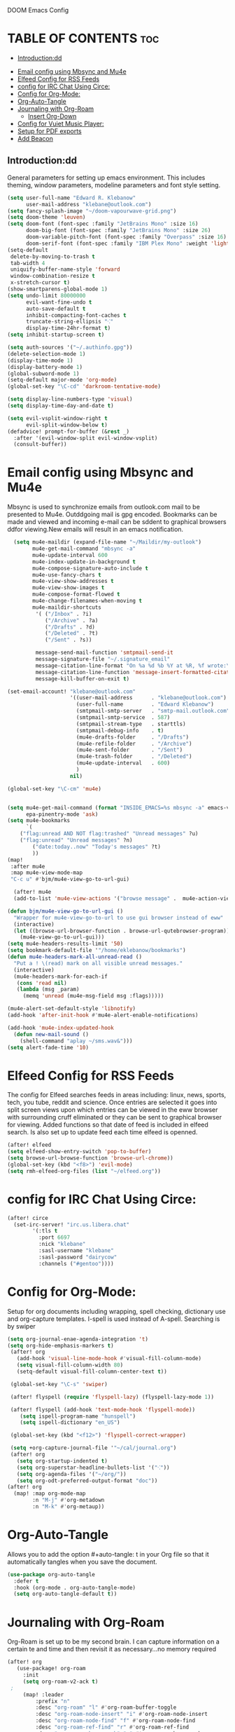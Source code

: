

 DOOM Emacs Config
#+PROPERTY: header-args :tangle /home/eklebanow/.doom.d/config.el
#+auto_tangle: t
* TABLE OF CONTENTS :toc:
  - [[#introductiondd][Introduction:dd]]
- [[#email-config-using-mbsync-and-mu4e][Email config using Mbsync and Mu4e]]
- [[#elfeed-config-for-rss-feeds][Elfeed Config for RSS Feeds]]
- [[#config-for-irc-chat-using-circe][config for IRC Chat Using Circe:]]
- [[#config-for-org-mode][Config for Org-Mode:]]
-  [[#org-auto-tangle][Org-Auto-Tangle]]
- [[#journaling-with-org-roam][Journaling with Org-Roam]]
  - [[#insert-org-down][Insert Org-Down]]
- [[#config-for-vuiet-music-player][Config for Vuiet Music Player:]]
- [[#setup-for-pdf-exports][Setup for PDF exports]]
- [[#add-beacon][Add Beacon]]

** Introduction:dd
General parameters for setting up emacs environment. This includes theming, window parameters, modeline parameters and font style setting.

#+begin_src emacs-lisp
(setq user-full-name "Edward R. Klebanow"
      user-mail-address "klebane@outlook.com")
(setq fancy-splash-image "~/doom-vapourwave-grid.png")
(setq doom-theme 'leuven)
(setq doom-font (font-spec :family "JetBrains Mono" :size 16)
      doom-big-font (font-spec :family "JetBrains Mono" :size 26)
      doom-variable-pitch-font (font-spec :family "Overpass" :size 16)
      doom-serif-font (font-spec :family "IBM Plex Mono" :weight 'light))
(setq-default
 delete-by-moving-to-trash t
 tab-width 4
 uniquify-buffer-name-style 'forward
 window-combination-resize t
 x-stretch-cursor t)
(show-smartparens-global-mode 1)
(setq undo-limit 80000000
      evil-want-fine-undo t
      auto-save-default t
      inhibit-compacting-font-caches t
      truncate-string-ellipsis "⁖"
      display-time-24hr-format t)
(setq inhibit-startup-screen t)

(setq auth-sources '("~/.authinfo.gpg"))
(delete-selection-mode 1)
(display-time-mode 1)
(display-battery-mode 1)
(global-subword-mode 1)
(setq-default major-mode 'org-mode)
(global-set-key "\C-cd" 'darkroom-tentative-mode)

(setq display-line-numbers-type 'visual)
(setq display-time-day-and-date t)

(setq evil-vsplit-window-right t
      evil-split-window-below t)
(defadvice! prompt-for-buffer (&rest _)
  :after '(evil-window-split evil-window-vsplit)
  (consult-buffer))
#+end_src



* Email config using Mbsync and Mu4e
Mbsync is used to synchronize emails from outlook.com mail to be presented to Mu4e.  Outddgoing mail is gpg encoded. Bookmarks can be made and viewed and incoming e-mail can be sddent to graphical browsers ddfor viewing.New emails will result in an emacs notification.

#+begin_src emacs-lisp
  (setq mu4e-maildir (expand-file-name "~/Maildir/my-outlook")
        mu4e-get-mail-command "mbsync -a"
        mu4e-update-interval 600
        mu4e-index-update-in-background t
        mu4e-compose-signature-auto-include t
        mu4e-use-fancy-chars t
        mu4e-view-show-addresses t
        mu4e-view-show-images t
        mu4e-compose-format-flowed t
        mu4e-change-filenames-when-moving t
        mu4e-maildir-shortcuts
         '( ("/Inbox" . ?i)
            ("/Archive" . ?a)
            ("/Drafts" . ?d)
            ("/Deleted" . ?t)
            ("/Sent" . ?s))

         message-send-mail-function 'smtpmail-send-it
         message-signature-file "~/.signature_email"
         message-citation-line-format "On %a %d %b %Y at %R, %f wrote:\n"
         message-citation-line-function 'message-insert-formatted-citation-line
         message-kill-buffer-on-exit t)

(set-email-account! "klebane@outlook.com"
                    '((user-mail-address      . "klebane@outlook.com")
                      (user-full-name         . "Edward Klebanow")
                      (smtpmail-smtp-server   . "smtp-mail.outlook.com")
                      (smtpmail-smtp-service  . 587)
                      (smtpmail-stream-type   . starttls)
                      (smtpmail-debug-info    . t)
                      (mu4e-drafts-folder     . "/Drafts")
                      (mu4e-refile-folder     . "/Archive")
                      (mu4e-sent-folder       . "/Sent")
                      (mu4e-trash-folder      . "/Deleted")
                      (mu4e-update-interval   . 600)
                      )
                    nil)

(global-set-key "\C-cm" 'mu4e)


(setq mu4e-get-mail-command (format "INSIDE_EMACS=%s mbsync -a" emacs-version)
      epa-pinentry-mode 'ask)
(setq mu4e-bookmarks
      `(
	("flag:unread AND NOT flag:trashed" "Unread messages" ?u)
	("flag:unread" "Unread messages" ?n)
        ("date:today..now" "Today's messages" ?t)
        ))
(map!
 :after mu4e
 :map mu4e-view-mode-map
 "C-c u" #'bjm/mu4e-view-go-to-url-gui)

  (after! mu4e
  (add-to-list 'mu4e-view-actions '("browse message" .  mu4e-action-view-in-browser)))

(defun bjm/mu4e-view-go-to-url-gui ()
  "Wrapper for mu4e-view-go-to-url to use gui browser instead of eww"
  (interactive)
  (let ((browse-url-browser-function . browse-url-qutebrowser-program))
    (mu4e-view-go-to-url-gui)))
(setq mu4e-headers-results-limit '50)
(setq bookmark-default-file '"/home/eklebanow/bookmarks")
(defun mu4e-headers-mark-all-unread-read ()
  "Put a ! \(read) mark on all visible unread messages."
  (interactive)
  (mu4e-headers-mark-for-each-if
   (cons 'read nil)
   (lambda (msg _param)
     (memq 'unread (mu4e-msg-field msg :flags)))))

(mu4e-alert-set-default-style 'libnotify)
(add-hook 'after-init-hook #'mu4e-alert-enable-notifications)

(add-hook 'mu4e-index-updated-hook
  (defun new-mail-sound ()
    (shell-command "aplay ~/sms.wav&")))
(setq alert-fade-time '10)
#+end_src

#+RESULTS:
| mu4e~headers-maybe-auto-update | mu4e-alert-notify-unread-mail-async | mu4e-alert-update-mail-count-modeline | new-mail-sound | mu4e~headers-index-updated-hook-fn |

* Elfeed Config for RSS Feeds
 The config for Elfeed searches feeds in areas including: linux, news, sports, tech, you tube, reddit and science.  Once entries are selected it goes into split screen views upon which entries can be viewed in the eww browser with surrounding cruff eliminated or they can be sent to graphical browser for viewing. Added functions so that date of feed is included in elfeed search. Is also set up to update feed each time elfeed is openned.
#+begin_src emacs-lisp
(after! elfeed
(setq elfeed-show-entry-switch 'pop-to-buffer)
(setq browse-url-browse-function 'browse-url-chrome))
(global-set-key (kbd "<f8>") 'evil-mode)
(setq rmh-elfeed-org-files (list "~/elfeed.org"))
#+end_src

* config for IRC Chat Using Circe:
#+begin_src emacs-lisp
(after! circe
  (set-irc-server! "irc.us.libera.chat"
	    '(:tls t
	      :port 6697
	      :nick "klebane"
	      :sasl-username "klebane"
	      :sasl-password "dairycow"
	      :channels ("#gentoo"))))
#+end_src
* Config for Org-Mode:
Setup for org documents including wrapping, spell checking, dictionary use and org-capture templates.  I-spell is used instead of A-spell.  Searching is by swiper
#+begin_src emacs-lisp
(setq org-journal-enae-agenda-integration 't)
(setq org-hide-emphasis-markers t)
 (after! org
   (add-hook 'visual-line-mode-hook #'visual-fill-column-mode)
   (setq visual-fill-column-width 80)
   (setq-default visual-fill-column-center-text t))

 (global-set-key "\C-s" 'swiper)

 (after! flyspell (require 'flyspell-lazy) (flyspell-lazy-mode 1))

 (after! flyspell (add-hook 'text-mode-hook 'flyspell-mode))
    (setq ispell-program-name "hunspell")
    (setq ispell-dictionary "en_US")

 (global-set-key (kbd "<f12>") 'flyspell-correct-wrapper)

 (setq +org-capture-journal-file '"~/cal/journal.org")
 (after! org
   (setq org-startup-indented t)
   (setq org-superstar-headline-bullets-list '("⁖"))
   (setq org-agenda-files '("~/org/"))
   (setq org-odt-preferred-output-format "doc"))
(after! org
  (map! :map org-mode-map
        :n "M-j" #'org-metadown
        :n "M-k" #'org-metaup))
#+end_src
*  Org-Auto-Tangle

Allows you to add the option #+auto-tangle: t in your Org file so that it automatically tangles when you save the document.
#+begin_src emacs-lisp
(use-package org-auto-tangle
  :defer t
  :hook (org-mode . org-auto-tangle-mode)
  (setq org-auto-tangle-default t))
 #+end_src
* Journaling with Org-Roam
 Org-Roam is set up to be my second brain.  I can capture information on a certain   te and time and then revisit it as necessary...no memory required
  #+begin_src emacs-lisp
(after! org
   (use-package! org-roam
     :init
     (setq org-roam-v2-ack t)
 ;
     (map! :leader
         :prefix "n"
         :desc "org-roam" "l" #'org-roam-buffer-toggle
         :desc "org-roam-node-insert" "i" #'org-roam-node-insert
         :desc "org-roam-node-find" "f" #'org-roam-node-find
         :desc "org-roam-ref-find" "r" #'org-roam-ref-find
         :desc "org-roam-show-graph" "g" #'org-roam-show-graph
         :desc "org-roam-capture" "c" #'org-roam-capture)
 :config
 (org-roam-setup)))

   (add-hook 'org-roam-mode-hook #'turn-on-visual-line-mode)
   (setq org-roam-capture-templates
         '(("d" "default" plain
            "%?"
            :if-new (file+head "${slug}.org"
                               "#+title: ${title}\n")
            :unnarrowed t)))
(use-package! org-roam-dailies
  :init
  (map! :leader
        :prefix "n"
        :desc "org-roam-dailies-capture-today" "j" #'org-roam-dailies-capture-today)
  :custom
  (org-roam-directory "~/RoamNotes")
  (org-roam-completion-everywhere t)
  (org-roam-dailies-capture-templates
    '(("d" "default" entry "* %<%I:%M %p>: %?"
       :if-new (file+head "%<%Y-%m-%d>.org" "#+title: %<%Y-%m-%d>\n"))))
  :bind (("C-c n l" . org-roam-buffer-toggle)
         ("C-c n f" . org-roam-node-find)
         ("C-c n i" . org-roam-node-insert)
         :map org-mode-map
         ("C-M-i" . completion-at-point)
         :map org-roam-dailies-map
         ("Y" . org-roam-dailies-capture-yesterday)
         ("T" . org-roam-dailies-capture-tomorrow))
  :bind-keymap
  ("C-c n d" . org-roam-dailies-map)
  :config
  (require 'org-roam-dailies))

  #+end_src
** Insert Org-Down
Allow images including screenshots to be downloaded into org files including via drag and drop.
#+begin_src emacs-lisp
(use-package! org-download
  :after org
  :custom
  (org-download-image-dir "~/org/img/")
  (org-download-screenshot-method "scrot -s %s")   (org-download-method 'directory)
  (org-download-screenshot-file "~/tmp/screenshot.png")   (org-download-heading-lvl 1))
#+end_src
* Config for Vuiet Music Player:
iThe vuiet music player is used with keybindings for shortcuts.
|                          | _DESCRIPTION_                 | _KEYBINDING_ | |----------------------------+-------------------------------+--------------|
| vuiet-next                 | /vuiet-next-track/            | SPC vn       |
| vuiet-previous             | /play previous track/         | SPC vp       |
| vuiet-replay               | /replay track/                | SPC vr       |
| vuiet-play-loved-tracks    | /play loved tracks randomly/  | SPC vl       |
| vuiet-play-loved-track     | /play a specific loved track/ | SPC vtt      |
| vuiet-play-album           | /pick a whole album to play/  | SPC va       |
| vuiet-play-track-search    | /search to find a track/      | SPC vts      |
| vuiet-playing-track-lyrics | /show track lyrics/           | SPC vtl      |

#+begin_src emacs-lisp
(setq vuiet-youtube-dl-command "yt-dlp")
(map! :leader
      (:prefix ("v" . "vuiet")
       :desc "vuiet-stop" "s" #'vuiet-stop
       :desc "vuiet-next" "n" #'vuiet-next
       :desc "vuiet-previous" "p" #'vuiet-previous
       :desc "vuiet-replay" "r" #'vuiet-replay
       :desc "vuiet-play-loved-tracks" "l" #'vuiet-play-loved-tracks
       :desc "vuiet-play-loved-track" "tt" #'vuiet-play-loved-track
       :desc "vuiet-play-album" "a" #'vuiet-play-album
       :desc "vuiet-play-track-search" "ts" #'vuiet-play-track-search
       :desc "vuiet-play-track-lyrics" "tl" #'vuiet-playing-track-lyrics))
#+end_src

* Setup for PDF exports
Here I use a setup file which is linked to each time a pdf is exported to get beautiful pdf exports
#+begin_src emacs-lisp
(with-eval-after-load 'org-latex
(add-to-list 'org-latex-classes
             '("org-plain-latex"
               "\\documentclass{article}
           [NO-DEFAULT-PACKAGES]
           [PACKAGES]
           [EXTRA]"
               ("\\section{%s}" . "\\section*{%s}")
               ("\\subsection{%s}" . "\\subsection*{%s}")
               ("\\subsubsection{%s}" . "\\subsubsection*{%s}")
               ("\\paragraph{%s}" . "\\paragraph*{%s}")
               ("\\subparagraph{%s}" . "\\subparagraph*{%s}"))))
(setq org-latex-toc-command "\\tableofcontents \\clearpage")
#+end_src
* Add Beacon
Beacon causes cursor to be more apparent when moving between large areas
#+begin_src emacs-lisp
(beacon-mode t)
#+end_src
